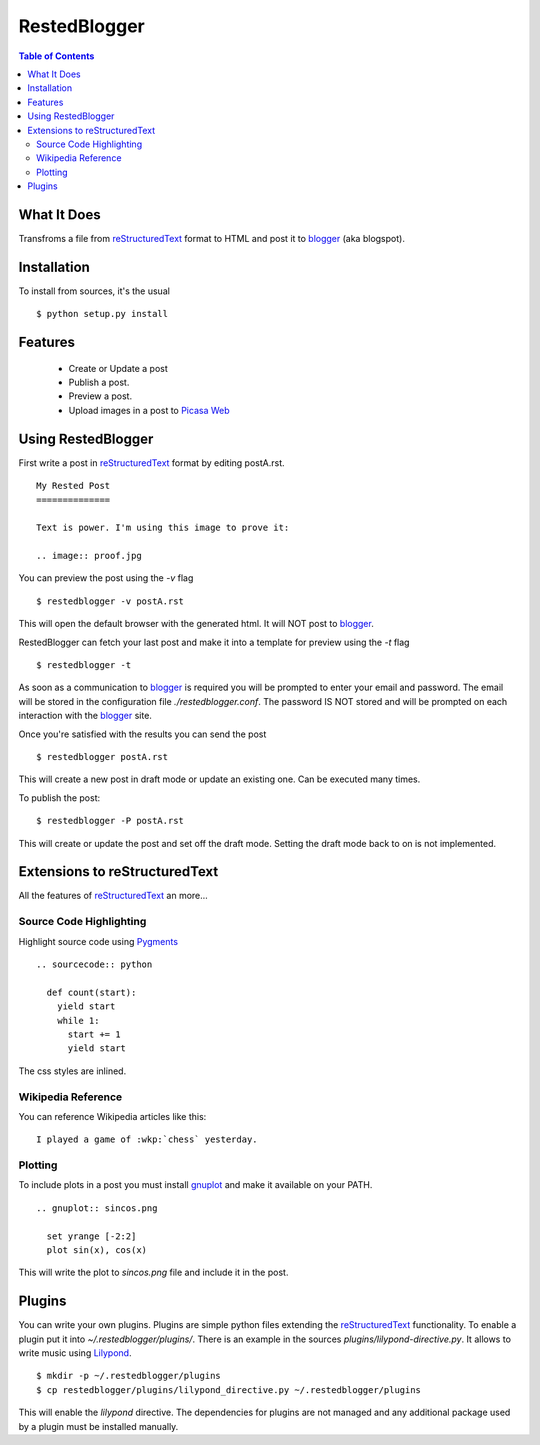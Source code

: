 RestedBlogger
=============

.. contents:: Table of Contents
  :depth: 2

What It Does
------------

Transfroms a file from `reStructuredText <http://docutils.sourceforge.net/rst.html>`_ 
format to HTML and post it to `blogger <http://www.blogger.com>`_ (aka blogspot).


Installation
------------

To install from sources, it's the usual ::

  $ python setup.py install


Features
--------

  * Create or Update a post
  * Publish a post.
  * Preview a post.
  * Upload images in a post to `Picasa Web <http://picasaweb.google.com>`_


Using RestedBlogger
-------------------

First write a post in reStructuredText_ format by editing postA.rst. ::

  My Rested Post
  ==============

  Text is power. I'm using this image to prove it:

  .. image:: proof.jpg


You can preview the post using the `-v` flag ::

  $ restedblogger -v postA.rst

This will open the default browser with the generated html. It will NOT post to
blogger_. 


RestedBlogger can fetch your last post and make it into a template for preview
using the `-t` flag :: 

  $ restedblogger -t

As soon as a communication to blogger_ is required you will be prompted to enter
your email and password. The email will be stored in the configuration file
`./restedblogger.conf`. The password IS NOT stored and will be prompted on each
interaction with the blogger_ site.

Once you're satisfied with the results you can send the post ::

  $ restedblogger postA.rst

This will create a new post in draft mode or update an existing one. Can be
executed many times.


To publish the post::

  $ restedblogger -P postA.rst

This will create or update the post and set off the draft mode. Setting the
draft mode back to on is not implemented.
  





Extensions to reStructuredText
------------------------------

All the features of reStructuredText_ an more...


Source Code Highlighting
~~~~~~~~~~~~~~~~~~~~~~~~

Highlight source code using `Pygments <http://pygments.org>`_ ::

  .. sourcecode:: python
  
    def count(start):
      yield start
      while 1:
        start += 1
        yield start

The css styles are inlined.

Wikipedia Reference
~~~~~~~~~~~~~~~~~~~

You can reference Wikipedia articles like this: ::

  I played a game of :wkp:`chess` yesterday.


  
Plotting
~~~~~~~~

To include plots in a post you must install `gnuplot
<http://www.gnuplot.info/>`_ and make it available on your PATH. ::

  .. gnuplot:: sincos.png

    set yrange [-2:2]    
    plot sin(x), cos(x)

This will write the plot to `sincos.png` file and include it in the post.


Plugins
-------

You can write your own plugins. Plugins are simple python files extending the
reStructuredText_ functionality. To enable a plugin put it into
`~/.restedblogger/plugins/`. There is an example in the sources
`plugins/lilypond-directive.py`. It allows to write music using `Lilypond
<http://lilypond.org>`_. ::

  $ mkdir -p ~/.restedblogger/plugins
  $ cp restedblogger/plugins/lilypond_directive.py ~/.restedblogger/plugins

This will enable the `lilypond` directive. The dependencies for plugins are not managed and any additional package used by a plugin must be installed manually.



